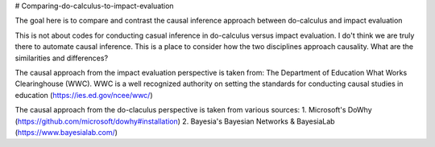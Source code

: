 # Comparing-do-calculus-to-impact-evaluation

The goal here is to compare and contrast the causal inference approach between do-calculus and impact evaluation

This is not about codes for conducting casual inference in do-calculus versus impact evaluation. I do't think we are truly there to automate causal inference. 
This is a place to consider how the two disciplines approach causality. What are the similarities and differences?

The causal approach from the impact evaluation perspective is taken from:
The Department of Education What Works Clearinghouse (WWC). WWC is a well recognized authority on setting the standards for conducting causal studies in education (https://ies.ed.gov/ncee/wwc/)

The causal approach from the do-claculus perspective is taken from various sources:
1. Microsoft's DoWhy (https://github.com/microsoft/dowhy#installation)
2. Bayesia's Bayesian Networks & BayesiaLab (https://www.bayesialab.com/)

